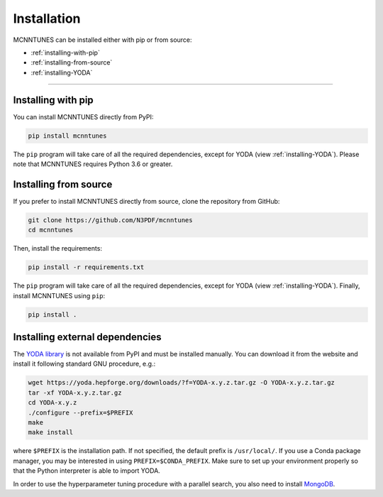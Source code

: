Installation
====================

MCNNTUNES can be installed either with pip or from source:

* :ref:`installing-with-pip`
* :ref:`installing-from-source`
* :ref:`installing-YODA`

____________________

.. _installing-with-pip:

Installing with pip
-------------------

You can install MCNNTUNES directly from PyPI:

.. code-block:: bash

	pip install mcnntunes

The ``pip`` program will take care of all the required dependencies, except for YODA (view :ref:`installing-YODA`). Please note that MCNNTUNES requires Python 3.6 or greater.

.. _installing-from-source:

Installing from source
----------------------

If you prefer to install MCNNTUNES directly from source, clone the repository from GitHub:

.. code-block:: bash

	git clone https://github.com/N3PDF/mcnntunes
	cd mcnntunes

Then, install the requirements:

.. code-block:: bash

	pip install -r requirements.txt

The ``pip`` program will take care of all the required dependencies, except for YODA (view :ref:`installing-YODA`). Finally, install MCNNTUNES using ``pip``:

.. code-block:: bash

	pip install .

.. _installing-YODA:

Installing external dependencies
--------------------------------

The `YODA library <https://yoda.hepforge.org/>`_ is not available from PyPI and must be installed manually. You can download it from the website and install it following standard GNU procedure, e.g.:

.. code-block:: bash

	wget https://yoda.hepforge.org/downloads/?f=YODA-x.y.z.tar.gz -O YODA-x.y.z.tar.gz
	tar -xf YODA-x.y.z.tar.gz
	cd YODA-x.y.z
	./configure --prefix=$PREFIX
	make
	make install

where ``$PREFIX`` is the installation path. If not specified, the default prefix is ``/usr/local/``. If you use a Conda package manager, you may be interested in using ``PREFIX=$CONDA_PREFIX``. Make sure to set up your environment properly so that the Python interpreter is able to import YODA.

In order to use the hyperparameter tuning procedure with a parallel search, you also need to install `MongoDB <https://www.mongodb.com/>`_.
